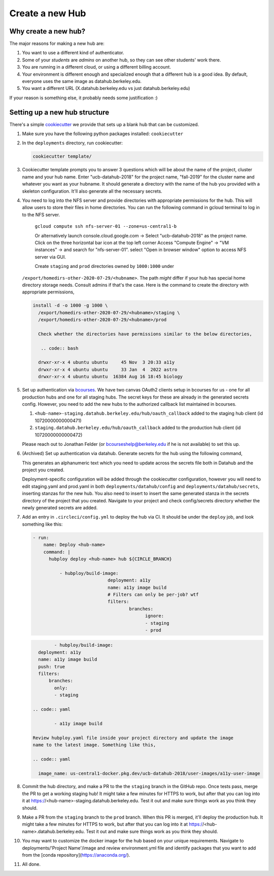 .. _howto/new-hub:

================
Create a new Hub
================


Why create a new hub?
=====================

The major reasons for making a new hub are:

#. You want to use a different kind of authenticator.
#. Some of your *students* are *admins* on another hub,
   so they can see other students' work there.
#. You are running in a different cloud, or using a different
   billing account.
#. Your environment is different enough and specialized enough
   that a different hub is a good idea. By default, everyone uses the
   same image as datahub.berkeley.edu.
#. You want a different URL (X.datahub.berkeley.edu vs just
   datahub.berkeley.edu)

If your reason is something else, it probably needs some justification :)


Setting up a new hub structure
==============================

There's a simple `cookiecutter <https://github.com/audreyr/cookiecutter>`_
we provide that sets up a blank hub that can be customized.

#. Make sure you have the following python packages installed: ``cookiecutter``

#. In the ``deployments`` directory, run cookiecutter:

   .. code:: bash

      cookiecutter template/

#. Cookiecutter template prompts you to answer 3 questions which will be about the name of the project, 
   cluster name and your hub name. Enter "ucb-datahub-2018" for the project name, "fall-2019" for the 
   cluster name and whatever you want as your hubname. It should generate a directory with the name of 
   the hub you provided with a skeleton configuration. It'll also generate all the necessary secrets.

#. You need to log into the NFS server and provide directories with appropriate permissions for the hub. 
   This will allow users to store their files in home directories.    You can run the following command 
   in gcloud terminal to log in to the NFS server. 
	
	.. code:: bash
	``gcloud compute ssh nfs-server-01 --zone=us-central1-b`` 
	
	Or alternatively launch console.cloud.google.com ->  Select "ucb-datahub-2018" as the project name. 
	Click on the three horizontal bar icon at the top left corner
	Access "Compute Engine" -> "VM instances" -> and search for "nfs-server-01". 
	select "Open in browser window" option to access NFS server via GUI.
	
	Create ``staging`` and ``prod``  directories owned by ``1000:1000`` under
   ``/export/homedirs-other-2020-07-29/<hubname>``. The path *might* differ if
   your hub has special home directory storage needs. Consult admins if that's
   the case. Here is the command to create the directory with appropriate permissions,

   .. code:: bash

      install -d -o 1000 -g 1000 \
        /export/homedirs-other-2020-07-29/<hubname>/staging \
        /export/homedirs-other-2020-07-29/<hubname>/prod
		
	Check whether the directories have permissions similar to the below directories,
	
	 .. code:: bash
	 
	drwxr-xr-x 4 ubuntu ubuntu     45 Nov  3 20:33 a11y
	drwxr-xr-x 4 ubuntu ubuntu     33 Jan  4  2022 astro
	drwxr-xr-x 4 ubuntu ubuntu  16384 Aug 16 18:45 biology

#. Set up authentication via `bcourses <https://bcourses.berkeley.edu>`_.
   We have two canvas OAuth2 clients setup in bcourses for us - one for all
   production hubs and one for all staging hubs. The secret keys for these are
   already in the generated secrets config. However, you need to add the new
   hubs to the authorized callback list maintained in bcourses.

   #. ``<hub-name>-staging.datahub.berkeley.edu/hub/oauth_callback`` added to
      the staging hub client (id 10720000000000471)
   #. ``staging.datahub.berkeley.edu/hub/oauth_callback`` added to the
      production hub client (id 10720000000000472)

   Please reach out to Jonathan Felder (or bcourseshelp@berkeley.edu if he is
   not available) to set this up.

#. (Archived) Set up authentication via datahub. Generate secrets for the hub using the following command,
   
   .. code:: bash
	openssl rand -hex 32
   
   This generates an alphanumeric text which you need to update across the secrets file both in Datahub and 
   the project you created.
   
   Deployment-specific configuration    will be added through the cookiecutter configuration, 
   however you will need to edit staging.yaml and prod.yaml in both ``deployments/datahub/config``
   and ``deployments/datahub/secrets``, inserting stanzas for the new hub. You
   also need to insert to insert the same generated stanza in the secrets directory
   of the project that you created. Navigate to your project and check
   config/secrets directory whether the newly generated secrets are added.

#. Add an entry in ``.circleci/config.yml`` to deploy the hub via CI. It should
   be under the ``deploy`` job, and look something like this:

   .. code:: yaml

      - run:
          name: Deploy <hub-name>
          command: |
            hubploy deploy <hub-name> hub ${CIRCLE_BRANCH}
		
		- hubploy/build-image:
				  deployment: a11y
				  name: a11y image build
				  # Filters can only be per-job? wtf
				  filters:
					  branches:
						ignore:
						- staging
						- prod	  

   .. code:: yaml
	
		- hubploy/build-image:
          deployment: a11y
          name: a11y image build
          push: true
          filters:
              branches:
                only:
                - staging
				
	.. code:: yaml

		- a11y image build
	
	Review hubploy.yaml file inside your project directory and update the image 
	name to the latest image. Something like this,
	
	.. code:: yaml
	  
	  image_name: us-central1-docker.pkg.dev/ucb-datahub-2018/user-images/a11y-user-image

#. Commit the hub directory, and make a PR to the the ``staging`` branch in the
   GitHub repo. Once tests pass, merge the PR to get a working staging hub! It
   might take a few minutes for HTTPS to work, but after that you can log into
   it at https://<hub-name>-staging.datahub.berkeley.edu. Test it out and make
   sure things work as you think they should.

#. Make a PR from the ``staging`` branch to the ``prod`` branch. When this PR is
   merged, it'll deploy the production hub. It might take a few minutes for HTTPS
   to work, but after that you can log into it at
   https://<hub-name>.datahub.berkeley.edu. Test it out and make sure things
   work as you think they should.

#. You may want to customize the docker image for the hub based on your unique 
   requirements. Navigate to deployments/'Project Name'/image and review 
   environment.yml file and identify packages that you want to add from 
   the [conda repository](https://anaconda.org/).
   
#. All done.